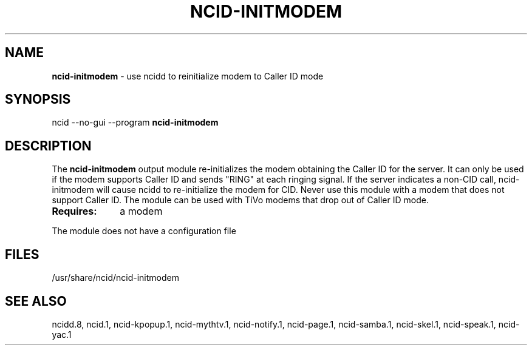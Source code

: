 .\" %W% %G%
.TH NCID-INITMODEM 1
.SH NAME
.B ncid-initmodem
- use ncidd to reinitialize modem to Caller ID mode
.SH SYNOPSIS
ncid --no-gui --program
.B ncid-initmodem
.SH DESCRIPTION
The
.B ncid-initmodem
output module re-initializes the modem obtaining the Caller ID
for the server.  It can only be used if the modem supports Caller ID and
sends "RING" at each ringing signal.  If the server indicates a non-CID
call, ncid-initmodem will cause ncidd to re-initialize the modem for CID.
Never use this module with a modem that does not support Caller ID.  The
module can be used with TiVo modems that drop out of Caller ID mode.
.TP 10
.B Requires:
a modem
.PP
The module does not have a configuration file
.SH FILES
/usr/share/ncid/ncid-initmodem
.SH SEE ALSO
ncidd.8,
ncid.1,
ncid-kpopup.1,
ncid-mythtv.1,
ncid-notify.1,
ncid-page.1,
ncid-samba.1,
ncid-skel.1,
ncid-speak.1,
ncid-yac.1
